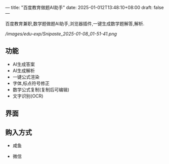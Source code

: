 ---
title: "百度教育做题AI助手"
date: 2025-01-012T13:48:10+08:00
draft: false
---

百度教育兼职,数学题做题AI助手,浏览器插件,一键生成数学题解答,解析.

#+CAPTION: baidu edu exp
#+NAME:   baidu_edu_exp
[[ /images/edu-exp/Snipaste_2025-01-08_01-51-41.png]]

** 功能
- AI生成答案
- AI生成解析
- 一键公式渲染
- 字体,标点符号修正
- 数学公式复制(复制后可编辑)
- 文字识别(OCR)

** 界面
[[/images/edu-exp/edu-exp-ui.png]]

** 购入方式
- 咸鱼
[[/images/edu-exp/Snipaste_2025-01-12_19-59-54.png]]
- 微信
[[/images/edu-exp/WechatIMG2.jpg]]
